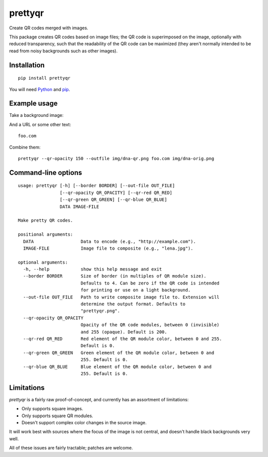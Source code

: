 prettyqr
========

Create QR codes merged with images.

This package creates QR codes based on image files; the QR code is
superimposed on the image, optionally with reduced transparency, such
that the readability of the QR code can be maximized (they aren't
normally intended to be read from noisy backgrounds such as other
images).

Installation
------------

::

   pip install prettyqr

You will need `Python <https://www.python.org/>`_ and `pip <https://pypi.python.org/pypi/pip>`_.

Example usage
-------------

Take a background image:

.. image:: https://raw.githubusercontent.com/olorin/prettyqr/master/img/dna-orig.png
   :alt: Original image

And a URL or some other text::

    foo.com

Combine them::

    prettyqr --qr-opacity 150 --outfile img/dna-qr.png foo.com img/dna-orig.png

.. image:: https://raw.githubusercontent.com/olorin/prettyqr/master/img/dna-qr.png
   :alt: QR code image

Command-line options
--------------------

::

    usage: prettyqr [-h] [--border BORDER] [--out-file OUT_FILE]
                    [--qr-opacity QR_OPACITY] [--qr-red QR_RED]
                    [--qr-green QR_GREEN] [--qr-blue QR_BLUE]
                    DATA IMAGE-FILE
    
    Make pretty QR codes.
    
    positional arguments:
      DATA                  Data to encode (e.g., "http://example.com").
      IMAGE-FILE            Image file to composite (e.g., "lena.jpg").
    
    optional arguments:
      -h, --help            show this help message and exit
      --border BORDER       Size of border (in multiples of QR module size).
                            Defaults to 4. Can be zero if the QR code is intended
                            for printing or use on a light background.
      --out-file OUT_FILE   Path to write composite image file to. Extension will
                            determine the output format. Defaults to
                            "prettyqr.png".
      --qr-opacity QR_OPACITY
                            Opacity of the QR code modules, between 0 (invisible)
                            and 255 (opaque). Default is 200.
      --qr-red QR_RED       Red element of the QR module color, between 0 and 255.
                            Default is 0.
      --qr-green QR_GREEN   Green element of the QR module color, between 0 and
                            255. Default is 0.
      --qr-blue QR_BLUE     Blue element of the QR module color, between 0 and
                            255. Default is 0.

Limitations
-----------

`prettyqr` is a fairly raw proof-of-concept, and currently has an
assortment of limitations:

* Only supports square images.
* Only supports square QR modules.
* Doesn't support complex color changes in the source image.

It will work best with sources where the focus of the image is not
central, and doesn't handle black backgrounds very well.

All of these issues are fairly tractable; patches are welcome.
